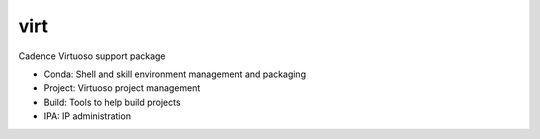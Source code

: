virt
====

Cadence Virtuoso support package

* Conda: Shell and skill environment management and packaging
* Project: Virtuoso project management
* Build: Tools to help build projects
* IPA: IP administration